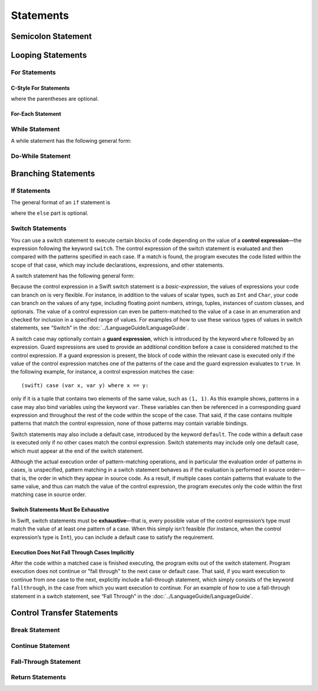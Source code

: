 Statements
==========


.. syntax-grammar::

    Grammar of a statement
    
    *statement* --> *semicolon-statement*
    *statement* --> *if-statement*
    *statement* --> *while-statement*
    *statement* --> *c-style-for-statement*
    *statement* --> *for-each-statement*
    *statement* --> *switch-statement*
    *statement* --> *control-transfer-statement*

Semicolon Statement
-------------------


.. syntax-grammar::

    Grammar of a semicolon statement
    
    *semicolon-statement* --> ;

Looping Statements
------------------


For Statements
~~~~~~~~~~~~~~


C-Style For Statements
++++++++++++++++++++++


.. syntax-outline::

    for (<#initialization#>; <#expression#>; <#basic-expression#>) {
        <#code-to-execute#>
    }

where the parentheses are optional.

.. syntax-grammar::

    Grammar of a C-style for statement
    
    *c-style-for-statement* --> for *for-init*\ :sub:`opt` ; *expression*\ :sub:`opt` ; *basic-expression*\ :sub:`opt` *brace-item-list*
    *c-style-for-statement* --> for ( *for-init*\ :sub:`opt` ; *expression*\ :sub:`opt` ; *basic-expression*\ :sub:`opt` ) *brace-item-list*
    
    *for-init* --> *variable-declaration* | *expression*

For-Each Statement
++++++++++++++++++

.. syntax-outline::

    for <#pattern#> in <#basic-expression#> {
        <#code-to-execute#>
    }



.. syntax-grammar::

    Grammar of a for-each statement
    
    *for-each-statement* --> for *pattern* in *basic-expression* *brace-item-list*

While Statement
~~~~~~~~~~~~~~~


A while statement has the following general form:

.. syntax-outline::

    while <#basic-expression#> {
        <#code-to-execute-while-true#>
    }



.. syntax-grammar::
   
    Grammar of a while statement

    *while-statement* --> while *basic-expression* *brace-item-list*


Do-While Statement
~~~~~~~~~~~~~~~~~~


.. syntax-outline::

    do {
        <#code-to-execute#>
    } while <#expression#>



.. syntax-grammar::
   
    Grammar of a do-while statement

    *do-while-statement* --> do *brace-item-list* while *expression*

Branching Statements
--------------------


If Statements
~~~~~~~~~~~~~

The general format of an ``if`` statement is

.. syntax-outline::

    if <#basic-expression#> {
        <#code-to-execute-if-true#>
    } else {
        <#code-to-execute-if-false#>
    }

where the ``else`` part is optional.


.. syntax-outline::

    if <#basic-expression 1#> {
        <#code-to-execute-if-1-is-true#>
    } else if <#basic-expression 2#> {
        <#code-to-execute-if-2-is-true#>
    } else {
        <#code-to-execute-if-both-are-false#>
    }


.. syntax-grammar::

    Grammar of an if statement

    *if-statement* --> if *basic-expression* *brace-item-list* *if-else-statement*\ :sub:`opt`
    *if-else-statement* --> else *brace-item-list* | else *if-statement*

Switch Statements
~~~~~~~~~~~~~~~~~

You can use a switch statement to execute certain blocks of code depending on the value of a 
**control expression**—the expression following the keyword ``switch``. 
The control expression of the switch statement is evaluated and then compared with the patterns specified in each case. 
If a match is found, the program executes the code listed within the scope of that case, 
which may include declarations, expressions, and other statements.

A switch statement has the following general form:

.. syntax-outline::

    switch <#basic-expression#> {
        case <#pattern-list 1#>:
            <#code-to-execute#>
        case <#pattern-list 2#> where <#expression#>:
            <#code-to-execute#>

        default:
            <#code-to-execute#>
    }

Because the control expression in a Swift switch statement is a *basic-expression*, 
the values of expressions your code can branch on is very flexible. For instance, 
in addition to the values of scalar types, such as ``Int`` and ``Char``, 
your code can branch on the values of any type, including floating point numbers, strings, 
tuples, instances of custom classes, and optionals. 
The value of a control expression can even be pattern-matched to the value of a case in an enumeration 
and checked for inclusion in a specified range of values. 
For examples of how to use these various types of values in switch statements, 
see “Switch” in the :doc:`../LanguageGuide/LanguageGuide`.

A switch case may optionally contain a **guard expression**, which is introduced by the keyword ``where`` followed by an expression. 
Guard expressions are used to provide an additional condition before a case is considered matched to the control expression. 
If a guard expression is present, the block of code within the relevant case is executed only if 
the value of the control expression matches one of the patterns of the case and the guard expression evaluates to ``true``.  
In the following example, for instance, a control expression matches the case::
 
    (swift) case (var x, var y) where x == y:
 
only if it is a tuple that contains two elements of the same value, such as ``(1, 1)``. 
As this example shows, patterns in a case may also bind variables using the keyword ``var``. 
These variables can then be referenced in a corresponding guard expression 
and throughout the rest of the code within the scope of the case. 
That said, if the case contains multiple patterns that match the control expression, 
none of those patterns may contain variable bindings.

Switch statements may also include a default case, introduced by the keyword ``default``. 
The code within a default case is executed only if no other cases match the control expression. 
Switch statements may include only one default case, which must appear at the end of the switch statement.

Although the actual execution order of pattern-matching operations, 
and in particular the evaluation order of patterns in cases, is unspecified, 
pattern matching in a switch statement behaves as if the evaluation is performed in source order—that is, 
the order in which they appear in source code. 
As a result, if multiple cases contain patterns that evaluate to the same value, 
and thus can match the value of the control expression, 
the program executes only the code within the first matching case in source order.

Switch Statements Must Be Exhaustive
++++++++++++++++++++++++++++++++++++

In Swift, switch statements must be **exhaustive**—that is, 
every possible value of the control expression’s type must match the value of at least one pattern of a case. 
When this simply isn’t feasible (for instance, when the control expression’s type is ``Int``), 
you can include a default case to satisfy the requirement.

Execution Does Not Fall Through Cases Implicitly
++++++++++++++++++++++++++++++++++++++++++++++++

After the code within a matched case is finished executing, the program exits out of the switch statement. 
Program execution does not continue or "fall through" to the next case or default case. 
That said, if you want execution to continue from one case to the next, 
explicitly include a fall-through statement, which simply consists of the keyword ``fallthrough``, 
in the case from which you want execution to continue. 
For an example of how to use a fall-through statement in a switch statement, 
see “Fall Through” in the :doc:`../LanguageGuide/LanguageGuide`.

.. syntax-grammar::

    Grammar of a switch statement

    *switch-statement* --> switch *basic-expression* { *switch-cases*\ :sub:`opt` }
    *switch-cases* --> *switch-case* | *switch-case* *switch-cases*
    *switch-case* --> *case-labels* *brace-item*\ :sub:`opt` | *default-label* *brace-item*\ :sub:`opt`
    
    *case-labels* --> *case-label* | *case-label* *case-labels*
    *case-label* --> case *pattern-list* *guard-expression*\ :sub:`opt` :
    *default-label* --> default :
   
    *guard-expression* --> where *expression*
    

Control Transfer Statements
---------------------------


.. syntax-grammar::

    Grammar of a control transfer statement
    
    *control-transfer-statement* --> *break-statement*
    *control-transfer-statement* --> *continue-statement*
    *control-transfer-statement* --> *fallthrough-statement*
    *control-transfer-statement* --> *return-statement*

Break Statement
~~~~~~~~~~~~~~~


.. syntax-grammar::

    Grammar of a break statement
    
    *break-statement* --> break


Continue Statement
~~~~~~~~~~~~~~~~~~


.. syntax-grammar::

    Grammar of a continue statement
    
    *continue-statement* --> continue


Fall-Through Statement
~~~~~~~~~~~~~~~~~~~~~~


.. syntax-grammar::

    Grammar of a fall-through statement
    
    *fallthrough-statement* --> fallthrough

Return Statements
~~~~~~~~~~~~~~~~~


.. syntax-grammar::

    Grammar of a return statement
    
    *return-statement* --> return | return *expression*

